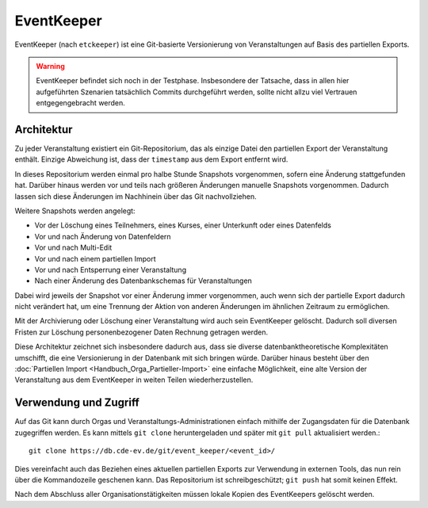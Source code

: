 EventKeeper
===========

EventKeeper (nach ``etckeeper``) ist eine Git-basierte Versionierung von Veranstaltungen
auf Basis des partiellen Exports.

.. warning::
  EventKeeper befindet sich noch in der Testphase. Insbesondere der Tatsache, dass
  in allen hier aufgeführten Szenarien tatsächlich Commits durchgeführt werden, sollte
  nicht allzu viel Vertrauen entgegengebracht werden.

Architektur
-----------
Zu jeder Veranstaltung existiert ein Git-Repositorium, das als einzige Datei den
partiellen Export der Veranstaltung enthält. Einzige Abweichung ist, dass der
``timestamp`` aus dem Export entfernt wird.

In dieses Repositorium werden einmal pro halbe Stunde Snapshots vorgenommen,
sofern eine Änderung stattgefunden hat. Darüber hinaus
werden vor und teils nach größeren Änderungen manuelle Snapshots vorgenommen.
Dadurch lassen sich diese Änderungen im Nachhinein über das Git nachvollziehen.

Weitere Snapshots werden angelegt:

* Vor der Löschung eines Teilnehmers, eines Kurses, einer Unterkunft oder eines Datenfelds
* Vor und nach Änderung  von Datenfeldern
* Vor und nach Multi-Edit
* Vor und nach einem partiellen Import
* Vor und nach Entsperrung einer Veranstaltung
* Nach einer Änderung des Datenbankschemas für Veranstaltungen

Dabei wird jeweils der Snapshot vor einer Änderung immer vorgenommen, auch wenn
sich der partielle Export dadurch nicht verändert hat, um eine Trennung der Aktion
von anderen Änderungen im ähnlichen Zeitraum zu ermöglichen.

Mit der Archivierung oder Löschung einer Veranstaltung wird auch sein EventKeeper
gelöscht. Dadurch soll diversen Fristen zur Löschung personenbezogener Daten
Rechnung getragen werden.

Diese Architektur zeichnet sich insbesondere dadurch aus, dass sie diverse
datenbanktheoretische Komplexitäten umschifft, die eine Versionierung in der
Datenbank mit sich bringen würde. Darüber hinaus besteht über den
:doc:`Partiellen Import <Handbuch_Orga_Partieller-Import>` eine einfache Möglichkeit,
eine alte Version der Veranstaltung aus dem EventKeeper in weiten Teilen
wiederherzustellen.

Verwendung und Zugriff
----------------------
Auf das Git kann durch Orgas und Veranstaltungs-Administrationen einfach mithilfe
der Zugangsdaten für die Datenbank zugegriffen werden. Es kann mittels ``git clone``
heruntergeladen und später mit ``git pull`` aktualisiert werden.::

    git clone https://db.cde-ev.de/git/event_keeper/<event_id>/

Dies vereinfacht auch das Beziehen eines aktuellen partiellen Exports zur Verwendung in
externen Tools, das nun rein über die Kommandozeile geschenen kann.
Das Repositorium ist schreibgeschützt; ``git push`` hat somit keinen Effekt.

Nach dem Abschluss aller Organisationstätigkeiten müssen lokale Kopien des EventKeepers
gelöscht werden.
